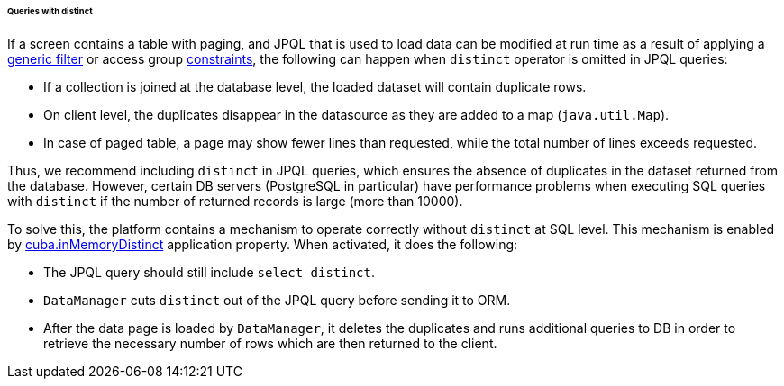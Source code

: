 :sourcesdir: ../../../../../../source

[[query_with_distinct]]
====== Queries with distinct

If a screen contains a table with paging, and JPQL that is used to load data can be modified at run time as a result of applying a <<gui_Filter,generic filter>> or access group <<constraints,constraints>>, the following can happen when `distinct` operator is omitted in JPQL queries:

* If a collection is joined at the database level, the loaded dataset will contain duplicate rows.
* On client level, the duplicates disappear in the datasource as they are added to a map (`java.util.Map`).
* In case of paged table, a page may show fewer lines than requested, while the total number of lines exceeds requested.

Thus, we recommend including `distinct` in JPQL queries, which ensures the absence of duplicates in the dataset returned from the database. However, certain DB servers (PostgreSQL in particular) have performance problems when executing SQL queries with `distinct` if the number of returned records is large (more than 10000).

To solve this, the platform contains a mechanism to operate correctly without `distinct` at SQL level. This mechanism is enabled by <<cuba.inMemoryDistinct,cuba.inMemoryDistinct>> application property. When activated, it does the following:

* The JPQL query should still include `select distinct`.
* `DataManager` cuts `distinct` out of the JPQL query before sending it to ORM.
* After the data page is loaded by `DataManager`, it deletes the duplicates and runs additional queries to DB in order to retrieve the necessary number of rows which are then returned to the client.


